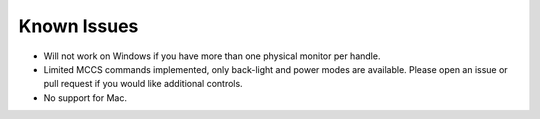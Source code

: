 Known Issues
############

-  Will not work on Windows if you have more than one physical monitor
   per handle.
-  Limited MCCS commands implemented, only back-light and power modes
   are available. Please open an issue or pull request if you would like
   additional controls.
-  No support for Mac.
